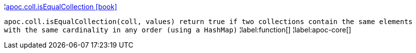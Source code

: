 ¦xref::overview/apoc.coll/apoc.coll.isEqualCollection.adoc[apoc.coll.isEqualCollection icon:book[]] +

`apoc.coll.isEqualCollection(coll, values) return true if two collections contain the same elements with the same cardinality in any order (using a HashMap)`
¦label:function[]
¦label:apoc-core[]
